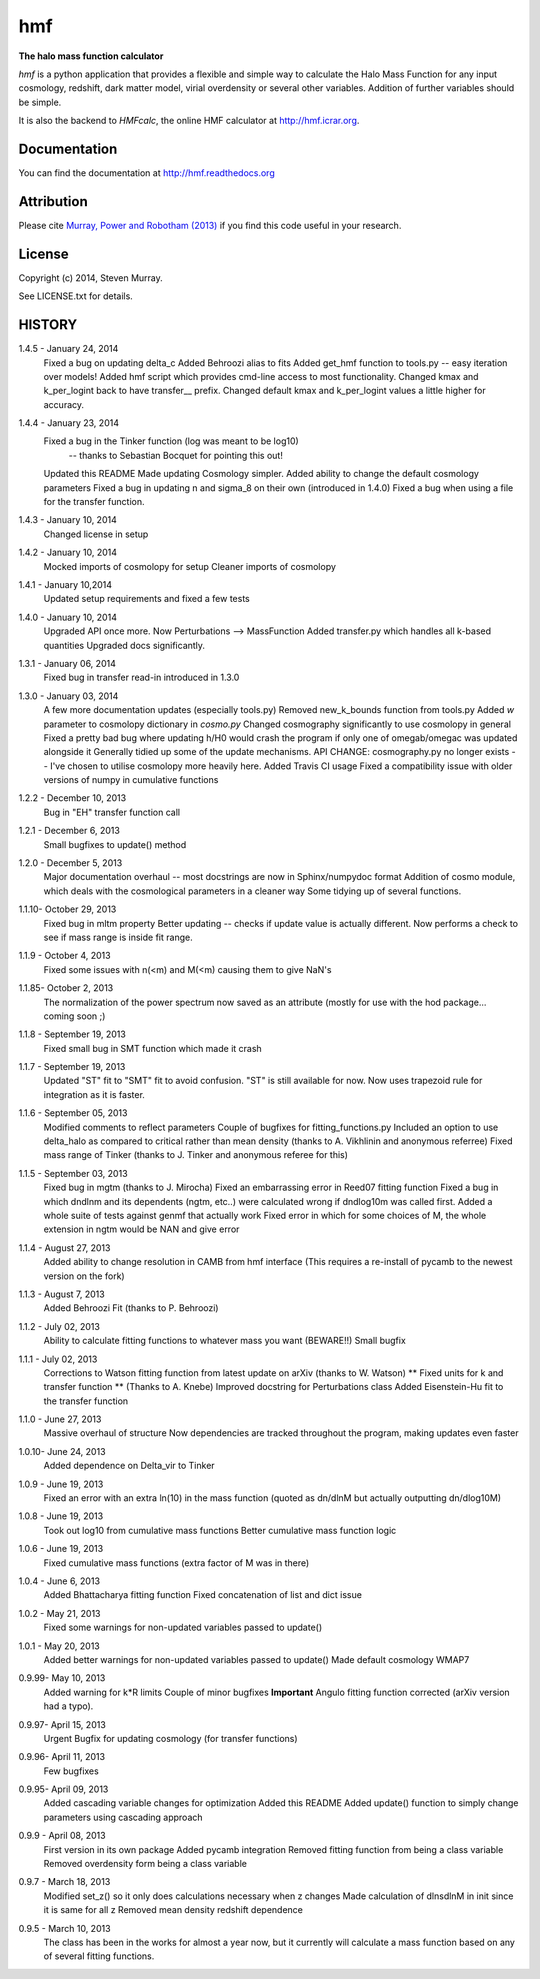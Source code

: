 ===
hmf
===

**The halo mass function calculator**

.. image:: https://travis-ci.org/steven-murray/hmf.png?branch=master   
		:target: https://travis-ci.org/steven-murray/hmf
.. image:: https://pypip.in/d/hmf/badge.png
        :target: https://pypi.python.org/pypi/hmf/
.. image:: https://pypip.in/v/hmf/badge.png
        :target: https://pypi.python.org/pypi/hmf/
        
`hmf` is a python application that provides a flexible and simple way to calculate the 
Halo Mass Function for any input cosmology, redshift, dark matter model, virial
overdensity or several other variables. Addition of further variables should be simple. 

It is also the backend to `HMFcalc`, the online HMF calculator at http://hmf.icrar.org.

Documentation
-------------
You can find the documentation at http://hmf.readthedocs.org

Attribution
-----------
Please cite `Murray, Power and Robotham (2013)
<http://http://arxiv.org/abs/1306.6721>`_ if you find this code useful in your
research.

License
-------
Copyright (c) 2014, Steven Murray. 

See LICENSE.txt for details.


HISTORY
-------
1.4.5 - January 24, 2014
		Fixed a bug on updating delta_c
		Added Behroozi alias to fits
		Added get_hmf function to tools.py -- easy iteration over models!
		Added hmf script which provides cmd-line access to most functionality.
		Changed kmax and k_per_logint back to have transfer__ prefix.
		Changed default kmax and k_per_logint values a little higher for accuracy.
		
1.4.4 - January 23, 2014
		Fixed a bug in the Tinker function (log was meant to be log10)
			-- thanks to Sebastian Bocquet for pointing this out!
		Updated this README
		Made updating Cosmology simpler.
		Added ability to change the default cosmology parameters
		Fixed a bug in updating n and sigma_8 on their own (introduced in 1.4.0)
		Fixed a bug when using a file for the transfer function.
		
1.4.3 - January 10, 2014
		Changed license in setup
		
1.4.2 - January 10, 2014
		Mocked imports of cosmolopy for setup
		Cleaner imports of cosmolopy
		
1.4.1 - January 10,2014
		Updated setup requirements and fixed a few tests
		
1.4.0 - January 10, 2014
		Upgraded API once more. 
		Now Perturbations --> MassFunction
		Added transfer.py which handles all k-based quantities
		Upgraded docs significantly.
		
1.3.1 - January 06, 2014
		Fixed bug in transfer read-in introduced in 1.3.0
		
1.3.0 - January 03, 2014
		A few more documentation updates (especially tools.py)
		Removed new_k_bounds function from tools.py
		Added `w` parameter to cosmolopy dictionary in `cosmo.py`
		Changed cosmography significantly to use cosmolopy in general
		Fixed a pretty bad bug where updating h/H0 would crash the program if
		only one of omegab/omegac was updated alongside it
		Generally tidied up some of the update mechanisms.
		API CHANGE: cosmography.py no longer exists -- I've chosen to utilise
		cosmolopy more heavily here.
		Added Travis CI usage
		Fixed a compatibility issue with older versions of numpy in cumulative
		functions
		
1.2.2 - December 10, 2013
		Bug in "EH" transfer function call
		
1.2.1 - December 6, 2013
		Small bugfixes to update() method
		
1.2.0 - December 5, 2013
		Major documentation overhaul -- most docstrings are now in Sphinx/numpydoc format
		Addition of cosmo module, which deals with the cosmological parameters in a cleaner way
		Some tidying up of several functions.
		
1.1.10- October 29, 2013
		Fixed bug in mltm property
		Better updating -- checks if update value is actually different.
		Now performs a check to see if mass range is inside fit range.
		
1.1.9 - October 4, 2013
		Fixed some issues with n(<m) and M(<m) causing them to give NaN's
		
1.1.85- October 2, 2013
		The normalization of the power spectrum now saved as an attribute (mostly
		for use with the hod package... coming soon ;)
		
1.1.8 - September 19, 2013
		Fixed small bug in SMT function which made it crash
		
1.1.7 - September 19, 2013
		Updated "ST" fit to "SMT" fit to avoid confusion. "ST" is still available for now.
		Now uses trapezoid rule for integration as it is faster.
		
1.1.6 - September 05, 2013
		Modified comments to reflect parameters
		Couple of bugfixes for fitting_functions.py
		Included an option to use delta_halo as compared to critical rather than mean density (thanks to A. Vikhlinin and anonymous referree)
		Fixed mass range of Tinker (thanks to J. Tinker and anonymous referee for this)
		
1.1.5 - September 03, 2013
		Fixed bug in mgtm (thanks to J. Mirocha)
		Fixed an embarrassing error in Reed07 fitting function
		Fixed a bug in which dndlnm and its dependents (ngtm, etc..) were calculated wrong
		if dndlog10m was called first.
		Added a whole suite of tests against genmf that actually work
		Fixed error in which for some choices of M, the whole extension in ngtm would be NAN and give error
		
1.1.4 - August 27, 2013
		Added ability to change resolution in CAMB from hmf interface
		(This requires a re-install of pycamb to the newest version on the fork)
		
1.1.3 - August 7, 2013
		Added Behroozi Fit (thanks to P. Behroozi)
		
1.1.2 - July 02, 2013
		Ability to calculate fitting functions to whatever mass you want (BEWARE!!)
		Small bugfix
		
1.1.1 - July 02, 2013
		Corrections to Watson fitting function from latest update on arXiv (thanks to W. Watson)
		** Fixed units for k and transfer function ** (Thanks to A. Knebe)
		Improved docstring for Perturbations class
		Added Eisenstein-Hu fit to the transfer function
		
1.1.0 - June 27, 2013
		Massive overhaul of structure
		Now dependencies are tracked throughout the program, making updates even faster
		
1.0.10- June 24, 2013
		Added dependence on Delta_vir to Tinker
		
1.0.9 - June 19, 2013
		Fixed an error with an extra ln(10) in the mass function (quoted as dn/dlnM but actually outputting dn/dlog10M)
		
1.0.8 - June 19, 2013
		Took out log10 from cumulative mass functions
		Better cumulative mass function logic
		
1.0.6 - June 19, 2013
		Fixed cumulative mass functions (extra factor of M was in there)
		
1.0.4 - June 6, 2013
		Added Bhattacharya fitting function
		Fixed concatenation of list and dict issue
		
1.0.2 - May 21, 2013
		Fixed some warnings for non-updated variables passed to update()
		
1.0.1 - May 20, 2013
		Added better warnings for non-updated variables passed to update()
		Made default cosmology WMAP7
		
0.9.99- May 10, 2013
		Added warning for k*R limits
		Couple of minor bugfixes
		**Important** Angulo fitting function corrected (arXiv version had a typo).
		
0.9.97- April 15, 2013
		Urgent Bugfix for updating cosmology (for transfer functions)
		
0.9.96- April 11, 2013
		Few bugfixes
		
0.9.95- April 09, 2013
		Added cascading variable changes for optimization
		Added this README
		Added update() function to simply change parameters using cascading approach
		
0.9.9 - April 08, 2013
        First version in its own package
        Added pycamb integration
        Removed fitting function from being a class variable
        Removed overdensity form being a class variable
        
0.9.7 - March 18, 2013
        Modified set_z() so it only does calculations necessary when z changes
        Made calculation of dlnsdlnM in init since it is same for all z
        Removed mean density redshift dependence
        
0.9.5 - March 10, 2013
        The class has been in the works for almost a year now, but it currently
        will calculate a mass function based on any of several fitting functions.
